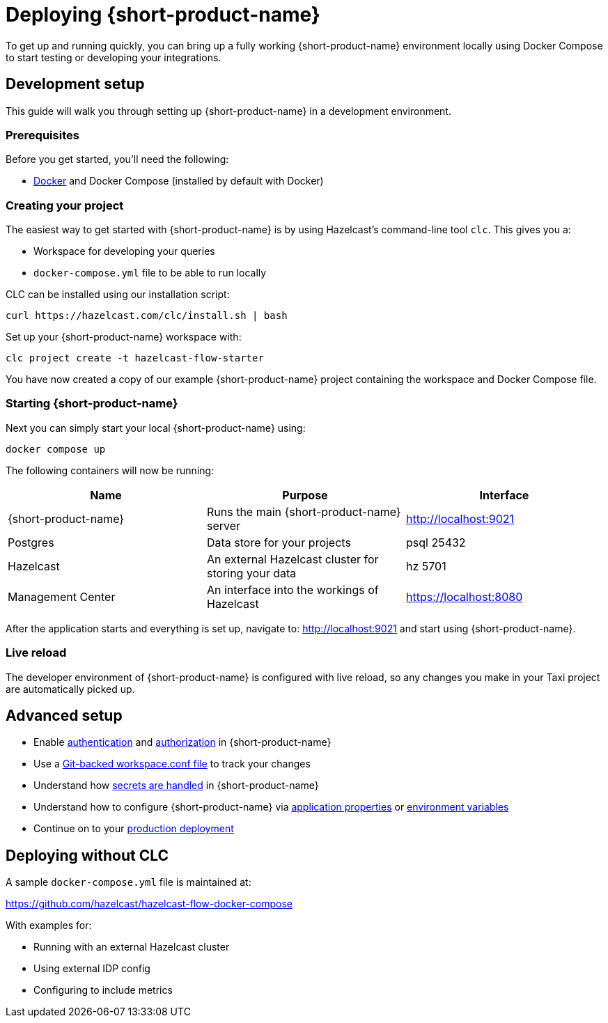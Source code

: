 = Deploying {short-product-name}
:description: How to get started with {short-product-name}

To get up and running quickly, you can bring up a fully working {short-product-name} environment locally using Docker Compose to start testing or developing your integrations.

== Development setup

This guide will walk you through setting up {short-product-name} in a development environment.

=== Prerequisites

Before you get started, you'll need the following:

* https://docs.docker.com/engine/install/[Docker] and Docker Compose (installed by default with Docker)

=== Creating your project

The easiest way to get started with {short-product-name} is by using Hazelcast's command-line tool `clc`. This gives you a:

* Workspace for developing your queries
* `docker-compose.yml` file to be able to run locally

CLC can be installed using our installation script:
[,shell]
----
curl https://hazelcast.com/clc/install.sh | bash
----

Set up your {short-product-name} workspace with:
[,shell]
----
clc project create -t hazelcast-flow-starter
----
You have now created a copy of our example {short-product-name} project containing the workspace and Docker Compose file.

=== Starting {short-product-name}

Next you can simply start your local {short-product-name} using:
[,shell]
----
docker compose up
----

The following containers will now be running:
|===
| Name | Purpose | Interface

| {short-product-name}
| Runs the main {short-product-name} server
| http://localhost:9021

| Postgres
| Data store for your projects
| psql 25432

| Hazelcast
| An external Hazelcast cluster for storing your data
| hz 5701

| Management Center
| An interface into the workings of Hazelcast
| https://localhost:8080

|===

After the application starts and everything is set up, navigate to:
http://localhost:9021 and start using {short-product-name}.

=== Live reload
The developer environment of {short-product-name} is configured with live reload, so any changes you make in your Taxi project are automatically picked up.

== Advanced setup

* Enable xref:deploying:authentication.adoc[authentication] and xref:deploying:authorization.adoc[authorization] in {short-product-name}
* Use a xref:workspace:overview.adoc#reading-workspace-conf-from-git[Git-backed workspace.conf file] to track your changes
* Understand how xref:deploying:managing-secrets.adoc[secrets are handled] in {short-product-name}
* Understand how to configure {short-product-name} via xref:deploying:configuring.adoc#docker[application properties] or xref:deploying:configuring.adoc#setting-as-environment-variables[environment variables]
* Continue on to your xref:deploying:production-deployments.adoc[production deployment]

== Deploying without CLC

A sample `docker-compose.yml` file is maintained at:

https://github.com/hazelcast/hazelcast-flow-docker-compose

With examples for:

* Running with an external Hazelcast cluster
* Using external IDP config
* Configuring to include metrics
